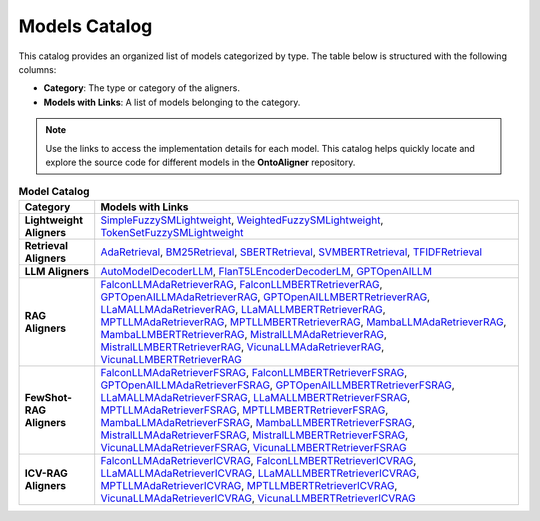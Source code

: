 Models Catalog
===============

This catalog provides an organized list of models categorized by type. The table below is structured with the following columns:

- **Category**: The type or category of the aligners.

- **Models with Links**: A list of models belonging to the category.

.. note::
   Use the links to access the implementation details for each model. This catalog helps quickly locate and explore the source code for different models in the **OntoAligner** repository.



.. list-table:: **Model Catalog**
   :header-rows: 1
   :class: catalog-table

   * - **Category**
     - **Models with Links**
   * - **Lightweight Aligners**
     - `SimpleFuzzySMLightweight <https://github.com/sciknoworg/OntoAligner/blob/main/ontoaligner/ontology_matchers/lightweight/models.py#L23-L47>`__, `WeightedFuzzySMLightweight <https://github.com/sciknoworg/OntoAligner/blob/main/ontoaligner/ontology_matchers/lightweight/models.py#L50-L74>`__, `TokenSetFuzzySMLightweight <https://github.com/sciknoworg/OntoAligner/blob/main/ontoaligner/ontology_matchers/lightweight/models.py#L77-L101>`__
   * - **Retrieval Aligners**
     - `AdaRetrieval <https://github.com/sciknoworg/OntoAligner/blob/main/ontoaligner/ontology_matchers/retrieval/models.py#L191-L250>`__, `BM25Retrieval <https://github.com/sciknoworg/OntoAligner/blob/main/ontoaligner/ontology_matchers/retrieval/models.py#L109-L172>`__, `SBERTRetrieval <https://github.com/sciknoworg/OntoAligner/blob/main/ontoaligner/ontology_matchers/retrieval/models.py#L28-L42>`__, `SVMBERTRetrieval <https://github.com/sciknoworg/OntoAligner/blob/main/ontoaligner/ontology_matchers/retrieval/models.py#L175-L188>`__, `TFIDFRetrieval <https://github.com/sciknoworg/OntoAligner/blob/main/ontoaligner/ontology_matchers/retrieval/models.py#L45-L106>`__
   * - **LLM Aligners**
     - `AutoModelDecoderLLM <https://github.com/sciknoworg/OntoAligner/blob/main/ontoaligner/ontology_matchers/llm/models.py#L31-L46>`__, `FlanT5LEncoderDecoderLM <https://github.com/sciknoworg/OntoAligner/blob/main/ontoaligner/ontology_matchers/llm/models.py#L13-L28>`__, `GPTOpenAILLM <https://github.com/sciknoworg/OntoAligner/blob/main/ontoaligner/ontology_matchers/llm/models.py#L49-L61>`__
   * - **RAG Aligners**
     - `FalconLLMAdaRetrieverRAG <https://github.com/sciknoworg/OntoAligner/blob/main/ontoaligner/ontology_matchers/rag/models.py#L127-L143>`__, `FalconLLMBERTRetrieverRAG <https://github.com/sciknoworg/OntoAligner/blob/main/ontoaligner/ontology_matchers/rag/models.py#L146-L162>`__, `GPTOpenAILLMAdaRetrieverRAG <https://github.com/sciknoworg/OntoAligner/blob/main/ontoaligner/ontology_matchers/rag/models.py#L89-L105>`__, `GPTOpenAILLMBERTRetrieverRAG <https://github.com/sciknoworg/OntoAligner/blob/main/ontoaligner/ontology_matchers/rag/models.py#L108-L124>`__, `LLaMALLMAdaRetrieverRAG <https://ontoaligner.readthedocs.io/package_reference/ontolog_matchers.html#module-ontoaligner.ontology_matchers.rag.models>`__, `LLaMALLMBERTRetrieverRAG <https://github.com/sciknoworg/OntoAligner/blob/main/ontoaligner/ontology_matchers/rag/models.py#L32-L48>`__, `MPTLLMAdaRetrieverRAG <https://github.com/sciknoworg/OntoAligner/blob/main/ontoaligner/ontology_matchers/rag/models.py#L203-L219>`__, `MPTLLMBERTRetrieverRAG <https://github.com/sciknoworg/OntoAligner/blob/main/ontoaligner/ontology_matchers/rag/models.py#L222-L238>`__, `MambaLLMAdaRetrieverRAG <https://github.com/sciknoworg/OntoAligner/blob/main/ontoaligner/ontology_matchers/rag/models.py#L241-L257>`__, `MambaLLMBERTRetrieverRAG <https://github.com/sciknoworg/OntoAligner/blob/main/ontoaligner/ontology_matchers/rag/models.py#L260-L276>`__, `MistralLLMAdaRetrieverRAG <https://github.com/sciknoworg/OntoAligner/blob/main/ontoaligner/ontology_matchers/rag/models.py#L51-L67>`__, `MistralLLMBERTRetrieverRAG <https://github.com/sciknoworg/OntoAligner/blob/main/ontoaligner/ontology_matchers/rag/models.py#L70-L86>`__, `VicunaLLMAdaRetrieverRAG <https://github.com/sciknoworg/OntoAligner/blob/main/ontoaligner/ontology_matchers/rag/models.py#L165-L181>`__, `VicunaLLMBERTRetrieverRAG <https://github.com/sciknoworg/OntoAligner/blob/main/ontoaligner/ontology_matchers/rag/models.py#L184-L200>`__
   * - **FewShot-RAG Aligners**
     - `FalconLLMAdaRetrieverFSRAG <https://github.com/sciknoworg/OntoAligner/blob/main/ontoaligner/ontology_matchers/fewshot/models.py#L105-L117>`__, `FalconLLMBERTRetrieverFSRAG <https://github.com/sciknoworg/OntoAligner/blob/main/ontoaligner/ontology_matchers/fewshot/models.py#L120-L132>`__, `GPTOpenAILLMAdaRetrieverFSRAG <https://github.com/sciknoworg/OntoAligner/blob/main/ontoaligner/ontology_matchers/fewshot/models.py#L75-L87>`__, `GPTOpenAILLMBERTRetrieverFSRAG <https://github.com/sciknoworg/OntoAligner/blob/main/ontoaligner/ontology_matchers/fewshot/models.py#L90-L102>`__, `LLaMALLMAdaRetrieverFSRAG <https://github.com/sciknoworg/OntoAligner/blob/main/ontoaligner/ontology_matchers/fewshot/models.py#L15-L27>`__, `LLaMALLMBERTRetrieverFSRAG <https://github.com/sciknoworg/OntoAligner/blob/main/ontoaligner/ontology_matchers/fewshot/models.py#L30-L42>`__, `MPTLLMAdaRetrieverFSRAG <https://github.com/sciknoworg/OntoAligner/blob/main/ontoaligner/ontology_matchers/fewshot/models.py#L165-L177>`__, `MPTLLMBERTRetrieverFSRAG <https://github.com/sciknoworg/OntoAligner/blob/main/ontoaligner/ontology_matchers/fewshot/models.py#L180-L192>`__, `MambaLLMAdaRetrieverFSRAG <https://github.com/sciknoworg/OntoAligner/blob/main/ontoaligner/ontology_matchers/fewshot/models.py#L195-L207>`__, `MambaLLMBERTRetrieverFSRAG <https://github.com/sciknoworg/OntoAligner/blob/main/ontoaligner/ontology_matchers/fewshot/models.py#L210-L222>`__, `MistralLLMAdaRetrieverFSRAG <https://github.com/sciknoworg/OntoAligner/blob/main/ontoaligner/ontology_matchers/fewshot/models.py#L45-L57>`__, `MistralLLMBERTRetrieverFSRAG <https://github.com/sciknoworg/OntoAligner/blob/main/ontoaligner/ontology_matchers/fewshot/models.py#L60-L72>`__, `VicunaLLMAdaRetrieverFSRAG <https://github.com/sciknoworg/OntoAligner/blob/main/ontoaligner/ontology_matchers/fewshot/models.py#L135-L147>`__, `VicunaLLMBERTRetrieverFSRAG <https://github.com/sciknoworg/OntoAligner/blob/main/ontoaligner/ontology_matchers/fewshot/models.py#L150-L162>`__
   * - **ICV-RAG Aligners**
     - `FalconLLMAdaRetrieverICVRAG <https://github.com/sciknoworg/OntoAligner/blob/main/ontoaligner/ontology_matchers/icv/models.py#L53-L69>`__, `FalconLLMBERTRetrieverICVRAG <https://github.com/sciknoworg/OntoAligner/blob/main/ontoaligner/ontology_matchers/icv/models.py#L72-L88>`__, `LLaMALLMAdaRetrieverICVRAG <https://github.com/sciknoworg/OntoAligner/blob/main/ontoaligner/ontology_matchers/icv/models.py#L15-L31>`__, `LLaMALLMBERTRetrieverICVRAG <https://github.com/sciknoworg/OntoAligner/blob/main/ontoaligner/ontology_matchers/icv/models.py#L34-L50>`__, `MPTLLMAdaRetrieverICVRAG <https://github.com/sciknoworg/OntoAligner/blob/main/ontoaligner/ontology_matchers/icv/models.py#L129-L145>`__, `MPTLLMBERTRetrieverICVRAG <https://github.com/sciknoworg/OntoAligner/blob/main/ontoaligner/ontology_matchers/icv/models.py#L148-L164>`__, `VicunaLLMAdaRetrieverICVRAG <https://github.com/sciknoworg/OntoAligner/blob/main/ontoaligner/ontology_matchers/icv/models.py#L91-L107>`__, `VicunaLLMBERTRetrieverICVRAG <https://github.com/sciknoworg/OntoAligner/blob/main/ontoaligner/ontology_matchers/icv/models.py#L110-L126>`__
